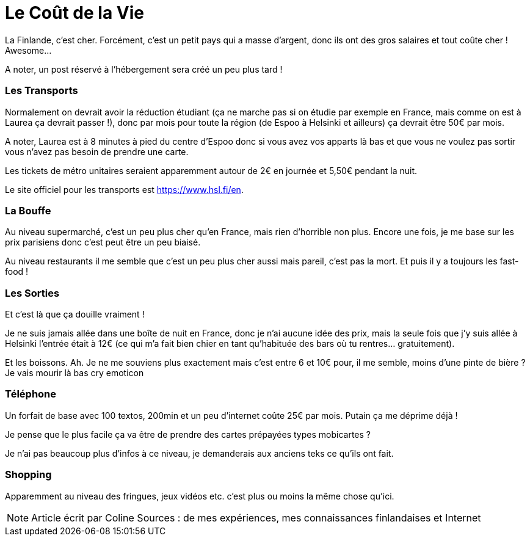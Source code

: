 = Le Coût de la Vie
:hp-tags: vie quotidienne, budget, transports, sorties, téléphone, shopping

La Finlande, c'est cher. Forcément, c'est un petit pays qui a masse d'argent, donc ils ont des gros salaires et tout coûte cher ! Awesome...

A noter, un post réservé à l'hébergement sera créé un peu plus tard !

=== Les Transports

Normalement on devrait avoir la réduction étudiant (ça ne marche pas si on étudie par exemple en France, mais comme on est à Laurea ça devrait passer !), donc par mois pour toute la région (de Espoo à Helsinki et ailleurs) ça devrait être 50€ par mois.

A noter, Laurea est à 8 minutes à pied du centre d'Espoo donc si vous avez vos apparts là bas et que vous ne voulez pas sortir vous n'avez pas besoin de prendre une carte.

Les tickets de métro unitaires seraient apparemment autour de 2€ en journée et 5,50€ pendant la nuit.

Le site officiel pour les transports est https://www.hsl.fi/en.

=== La Bouffe

Au niveau supermarché, c'est un peu plus cher qu'en France, mais rien d'horrible non plus. Encore une fois, je me base sur les prix parisiens donc c'est peut être un peu biaisé.

Au niveau restaurants il me semble que c'est un peu plus cher aussi mais pareil, c'est pas la mort. Et puis il y a toujours les fast-food !

=== Les Sorties

Et c'est là que ça douille vraiment !

Je ne suis jamais allée dans une boîte de nuit en France, donc je n'ai aucune idée des prix, mais la seule fois que j'y suis allée à Helsinki l'entrée était à 12€ (ce qui m'a fait bien chier en tant qu'habituée des bars où tu rentres... gratuitement).

Et les boissons. Ah. Je ne me souviens plus exactement mais c'est entre 6 et 10€ pour, il me semble, moins d'une pinte de bière ? Je vais mourir là bas cry emoticon

=== Téléphone

Un forfait de base avec 100 textos, 200min et un peu d'internet coûte 25€ par mois. Putain ça me déprime déjà !

Je pense que le plus facile ça va être de prendre des cartes prépayées types mobicartes ?

Je n'ai pas beaucoup plus d'infos à ce niveau, je demanderais aux anciens teks ce qu'ils ont fait.

=== Shopping

Apparemment au niveau des fringues, jeux vidéos etc. c'est plus ou moins la même chose qu'ici.

NOTE: Article écrit par Coline
Sources : de mes expériences, mes connaissances finlandaises et Internet